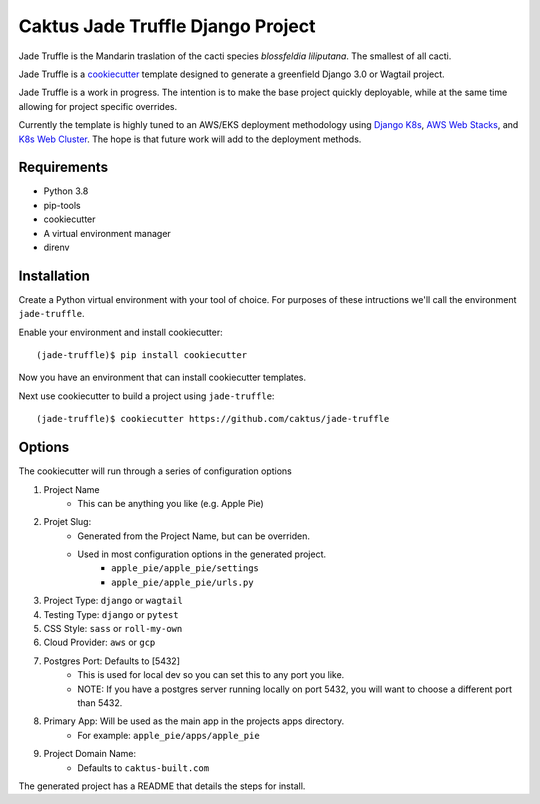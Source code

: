 Caktus Jade Truffle Django Project
==================================

Jade Truffle is the Mandarin traslation of the cacti species *blossfeldia liliputana*. The smallest of all cacti.

Jade Truffle is a `cookiecutter`_ template designed to generate a greenfield Django 3.0
or Wagtail project.

Jade Truffle is a work in progress. The intention is to make the base project quickly deployable, while
at the same time allowing for project specific overrides.

Currently the template is highly tuned to an AWS/EKS deployment methodology using `Django K8s`_, `AWS Web Stacks`_,
and `K8s Web Cluster`_. The hope is that future work will add to the deployment methods.

Requirements
~~~~~~~~~~~~
* Python 3.8
* pip-tools
* cookiecutter
* A virtual environment manager
* direnv

Installation
~~~~~~~~~~~~

Create a Python virtual environment with your tool of choice. For purposes
of these intructions we'll call the environment ``jade-truffle``.

Enable your environment and install cookiecutter::

    (jade-truffle)$ pip install cookiecutter

Now you have an environment that can install cookiecutter templates.

Next use cookiecutter to build a project using ``jade-truffle``::

    (jade-truffle)$ cookiecutter https://github.com/caktus/jade-truffle


Options
~~~~~~~

The cookiecutter will run through a series of configuration options

1. Project Name
    * This can be anything you like (e.g. Apple Pie)

2. Projet Slug:
    * Generated from the Project Name, but can be overriden.
    * Used in most configuration options in the generated project.
            * ``apple_pie/apple_pie/settings``
            * ``apple_pie/apple_pie/urls.py``
3. Project Type: ``django`` or ``wagtail``

4. Testing Type: ``django`` or ``pytest``

5. CSS Style: ``sass`` or ``roll-my-own``

6. Cloud Provider: ``aws`` or ``gcp``

7. Postgres Port: Defaults to [5432]
    * This is used for local dev so you can set this to any port you like.
    * NOTE: If you have a postgres server running locally on port 5432, you will want to
      choose a different port than 5432.
8. Primary App: Will be used as the main app in the projects apps directory.
    * For example: ``apple_pie/apps/apple_pie``
9. Project Domain Name:
    * Defaults to ``caktus-built.com``

The generated project has a README that details the steps for install.

.. TODO: Add more documentation about the structure of this template.


.. _cookiecutter: https://github.com/cookiecutter/cookiecutter
.. _Django K8s: https://github.com/caktus/ansible-role-django-k8s
.. _AWS Web Stacks: https://github.com/caktus/ansible-role-aws-web-stacks
.. _K8s Web Cluster: https://github.com/caktus/ansible-role-k8s-web-cluster
